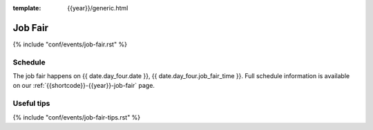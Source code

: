 :template: {{year}}/generic.html

Job Fair
========

{% include "conf/events/job-fair.rst" %}

Schedule
--------

The job fair happens on {{ date.day_four.date }}, {{ date.day_four.job_fair_time }}.
Full schedule information is available on our :ref:`{{shortcode}}-{{year}}-job-fair` page.

Useful tips
-----------

{% include "conf/events/job-fair-tips.rst" %}
